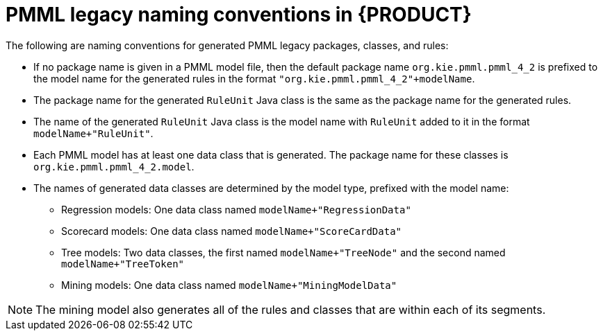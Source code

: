 [id='pmml-naming-conventions-legacy-ref_{context}']
= PMML legacy naming conventions in {PRODUCT}

The following are naming conventions for generated PMML legacy packages, classes, and rules:

* If no package name is given in a PMML model file, then the default package name `org.kie.pmml.pmml_4_2` is prefixed to the model name for the generated rules in the format `"org.kie.pmml.pmml_4_2"+modelName`.
* The package name for the generated `RuleUnit` Java class is the same as the package name for the generated rules.
* The name of the generated `RuleUnit` Java class is the model name with `RuleUnit` added to it in the format `modelName+"RuleUnit"`.
* Each PMML model has at least one data class that is generated. The package name for these classes is `org.kie.pmml.pmml_4_2.model`.
* The names of generated data classes are determined by the model type, prefixed with the model name:
** Regression models: One data class named `modelName+"RegressionData"`
** Scorecard models: One data class named `modelName+"ScoreCardData"`
** Tree models: Two data classes, the first named `modelName+"TreeNode"` and the second named `modelName+"TreeToken"`
** Mining models: One data class named `modelName+"MiningModelData"`

NOTE: The mining model also generates all of the rules and classes that are within each of its segments.
